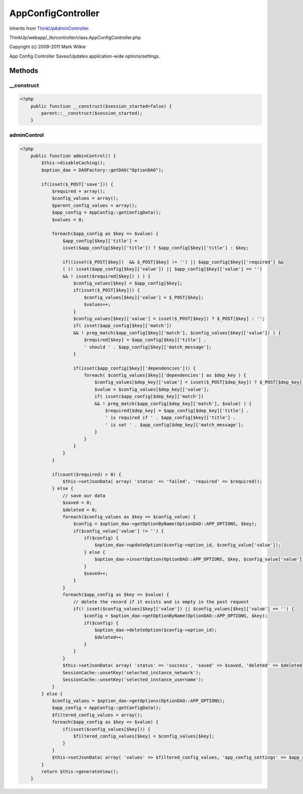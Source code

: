 AppConfigController
===================
Inherits from `ThinkUpAdminController <./ThinkUpAdminController.html>`_.

ThinkUp/webapp/_lib/controller/class.AppConfigController.php

Copyright (c) 2009-2011 Mark Wilkie

App Config Controller
Saves/Updates application-wide options/settings.



Methods
-------

__construct
~~~~~~~~~~~



.. code-block:: php5

    <?php
        public function __construct($session_started=false) {
            parent::__construct($session_started);
        }


adminControl
~~~~~~~~~~~~



.. code-block:: php5

    <?php
        public function adminControl() {
            $this->disableCaching();
            $option_dao = DAOFactory::getDAO("OptionDAO");
    
            if(isset($_POST['save'])) {
                $required = array();
                $config_values = array();
                $parent_config_values = array();
                $app_config = AppConfig::getConfigData();
                $values = 0;
    
                foreach($app_config as $key => $value) {
                    $app_config[$key]['title'] =
                    isset($app_config[$key]['title']) ? $app_config[$key]['title'] : $key;
    
                    if((isset($_POST[$key])  && $_POST[$key] != '') || $app_config[$key]['required'] &&
                    ( (! isset($app_config[$key]['value']) || $app_config[$key]['value'] == '')
                    && ! isset($required[$key]) ) ) {
                        $config_values[$key] = $app_config[$key];
                        if(isset($_POST[$key])) {
                            $config_values[$key]['value'] = $_POST[$key];
                            $values++;
                        }
                        $config_values[$key]['value'] = isset($_POST[$key]) ? $_POST[$key] : '';
                        if( isset($app_config[$key]['match'])
                        && ! preg_match($app_config[$key]['match'], $config_values[$key]['value']) ) {
                            $required[$key] = $app_config[$key]['title'] .
                            ' should ' . $app_config[$key]['match_message'];
                        }
    
                        if(isset($app_config[$key]['dependencies'])) {
                            foreach( $config_values[$key]['dependencies'] as $dep_key ) {
                                $config_values[$dep_key]['value'] = isset($_POST[$dep_key]) ? $_POST[$dep_key] : '';
                                $value = $config_values[$dep_key]['value'];
                                if( isset($app_config[$dep_key]['match'])
                                && ! preg_match($app_config[$dep_key]['match'], $value) ) {
                                    $required[$dep_key] = $app_config[$dep_key]['title'] .
                                    ' is required if ' . $app_config[$key]['title'] . 
                                    ' is set ' . $app_config[$dep_key]['match_message'];
                                }
                            }
                        }
                    }
                }
    
                if(count($required) > 0) {
                    $this->setJsonData( array( 'status' => 'failed', 'required' => $required));
                } else {
                    // save our data
                    $saved = 0;
                    $deleted = 0;
                    foreach($config_values as $key => $config_value) {
                        $config = $option_dao->getOptionByName(OptionDAO::APP_OPTIONS, $key);
                        if($config_value['value'] != '') {
                            if($config) {
                                $option_dao->updateOption($config->option_id, $config_value['value']);
                            } else {
                                $option_dao->insertOption(OptionDAO::APP_OPTIONS, $key, $config_value['value']);
                            }
                            $saved++;
                        }
                    }
                    foreach($app_config as $key => $value) {
                        // delete the record if it exists and is empty in the post request
                        if(! isset($config_values[$key]['value']) || $config_values[$key]['value'] == '') {
                            $config = $option_dao->getOptionByName(OptionDAO::APP_OPTIONS, $key);
                            if($config) {
                                $option_dao->deleteOption($config->option_id);
                                $deleted++;
                            }
                        }
                    }
                    $this->setJsonData( array( 'status' => 'success', 'saved' => $saved, 'deleted' => $deleted));
                    SessionCache::unsetKey('selected_instance_network');
                    SessionCache::unsetKey('selected_instance_username');
                }
            } else {
                $config_values = $option_dao->getOptions(OptionDAO::APP_OPTIONS);
                $app_config = AppConfig::getConfigData();
                $filtered_config_values = array();
                foreach($app_config as $key => $value) {
                    if(isset($config_values[$key])) {
                        $filtered_config_values[$key] = $config_values[$key];
                    }
                }
                $this->setJsonData( array( 'values' => $filtered_config_values, 'app_config_settings' => $app_config ));
            }
            return $this->generateView();
        }




